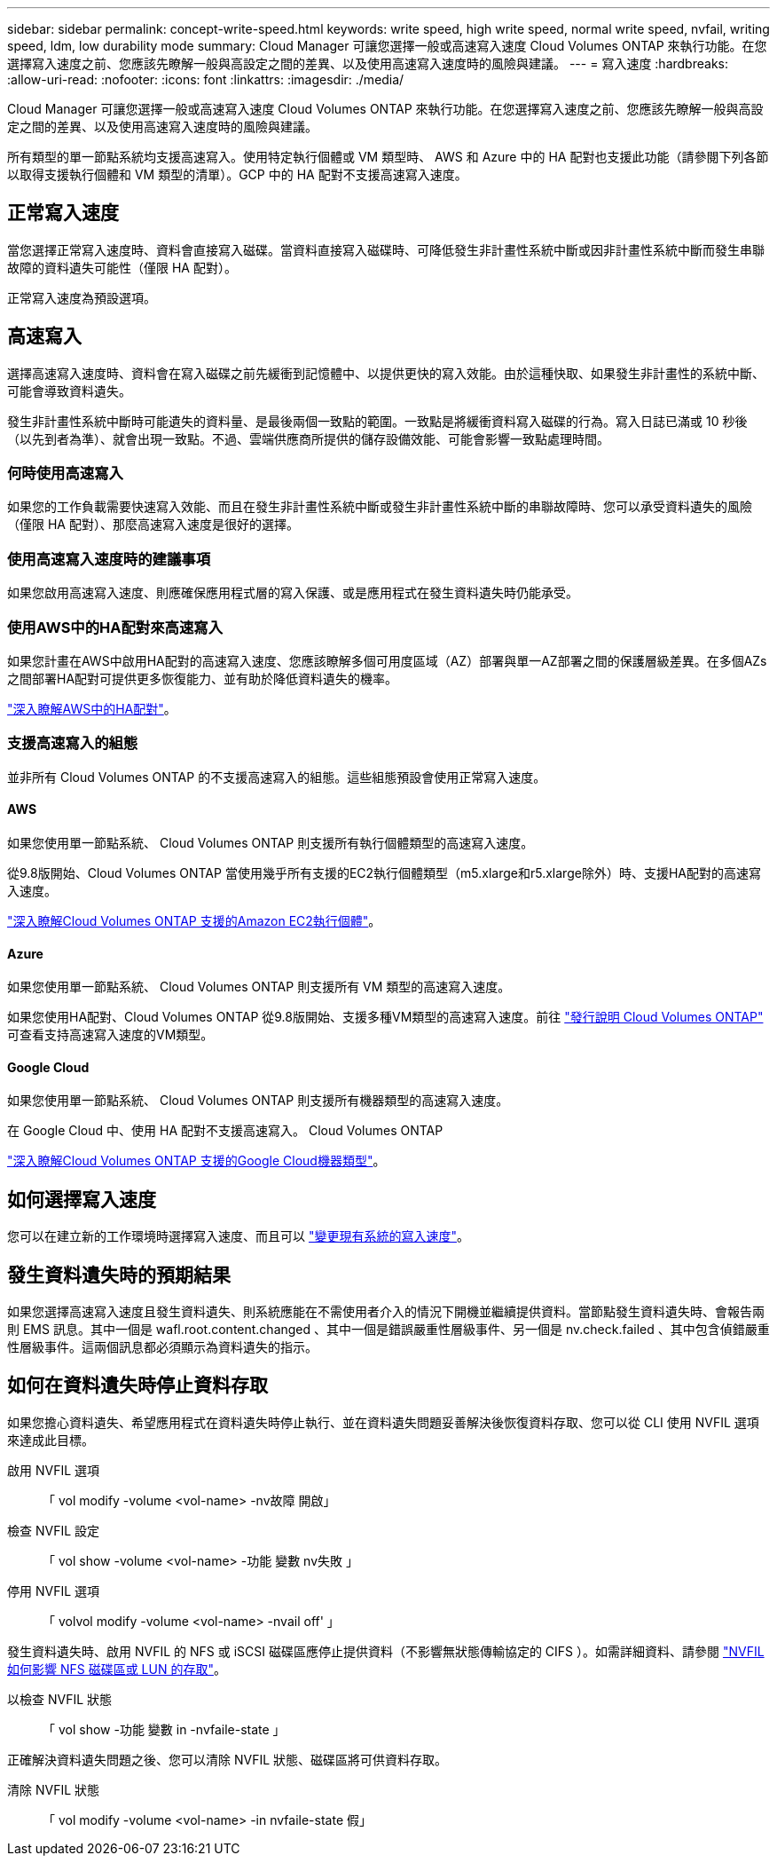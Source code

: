 ---
sidebar: sidebar 
permalink: concept-write-speed.html 
keywords: write speed, high write speed, normal write speed, nvfail, writing speed, ldm, low durability mode 
summary: Cloud Manager 可讓您選擇一般或高速寫入速度 Cloud Volumes ONTAP 來執行功能。在您選擇寫入速度之前、您應該先瞭解一般與高設定之間的差異、以及使用高速寫入速度時的風險與建議。 
---
= 寫入速度
:hardbreaks:
:allow-uri-read: 
:nofooter: 
:icons: font
:linkattrs: 
:imagesdir: ./media/


[role="lead"]
Cloud Manager 可讓您選擇一般或高速寫入速度 Cloud Volumes ONTAP 來執行功能。在您選擇寫入速度之前、您應該先瞭解一般與高設定之間的差異、以及使用高速寫入速度時的風險與建議。

所有類型的單一節點系統均支援高速寫入。使用特定執行個體或 VM 類型時、 AWS 和 Azure 中的 HA 配對也支援此功能（請參閱下列各節以取得支援執行個體和 VM 類型的清單）。GCP 中的 HA 配對不支援高速寫入速度。



== 正常寫入速度

當您選擇正常寫入速度時、資料會直接寫入磁碟。當資料直接寫入磁碟時、可降低發生非計畫性系統中斷或因非計畫性系統中斷而發生串聯故障的資料遺失可能性（僅限 HA 配對）。

正常寫入速度為預設選項。



== 高速寫入

選擇高速寫入速度時、資料會在寫入磁碟之前先緩衝到記憶體中、以提供更快的寫入效能。由於這種快取、如果發生非計畫性的系統中斷、可能會導致資料遺失。

發生非計畫性系統中斷時可能遺失的資料量、是最後兩個一致點的範圍。一致點是將緩衝資料寫入磁碟的行為。寫入日誌已滿或 10 秒後（以先到者為準）、就會出現一致點。不過、雲端供應商所提供的儲存設備效能、可能會影響一致點處理時間。



=== 何時使用高速寫入

如果您的工作負載需要快速寫入效能、而且在發生非計畫性系統中斷或發生非計畫性系統中斷的串聯故障時、您可以承受資料遺失的風險（僅限 HA 配對）、那麼高速寫入速度是很好的選擇。



=== 使用高速寫入速度時的建議事項

如果您啟用高速寫入速度、則應確保應用程式層的寫入保護、或是應用程式在發生資料遺失時仍能承受。



=== 使用AWS中的HA配對來高速寫入

如果您計畫在AWS中啟用HA配對的高速寫入速度、您應該瞭解多個可用度區域（AZ）部署與單一AZ部署之間的保護層級差異。在多個AZs之間部署HA配對可提供更多恢復能力、並有助於降低資料遺失的機率。

link:concept-ha.html["深入瞭解AWS中的HA配對"]。



=== 支援高速寫入的組態

並非所有 Cloud Volumes ONTAP 的不支援高速寫入的組態。這些組態預設會使用正常寫入速度。



==== AWS

如果您使用單一節點系統、 Cloud Volumes ONTAP 則支援所有執行個體類型的高速寫入速度。

從9.8版開始、Cloud Volumes ONTAP 當使用幾乎所有支援的EC2執行個體類型（m5.xlarge和r5.xlarge除外）時、支援HA配對的高速寫入速度。

https://docs.netapp.com/us-en/cloud-volumes-ontap-relnotes/reference-configs-aws.html["深入瞭解Cloud Volumes ONTAP 支援的Amazon EC2執行個體"^]。



==== Azure

如果您使用單一節點系統、 Cloud Volumes ONTAP 則支援所有 VM 類型的高速寫入速度。

如果您使用HA配對、Cloud Volumes ONTAP 從9.8版開始、支援多種VM類型的高速寫入速度。前往 https://docs.netapp.com/us-en/cloud-volumes-ontap-relnotes/reference-configs-azure.html["發行說明 Cloud Volumes ONTAP"^] 可查看支持高速寫入速度的VM類型。



==== Google Cloud

如果您使用單一節點系統、 Cloud Volumes ONTAP 則支援所有機器類型的高速寫入速度。

在 Google Cloud 中、使用 HA 配對不支援高速寫入。 Cloud Volumes ONTAP

https://docs.netapp.com/us-en/cloud-volumes-ontap-relnotes/reference-configs-gcp.html["深入瞭解Cloud Volumes ONTAP 支援的Google Cloud機器類型"^]。



== 如何選擇寫入速度

您可以在建立新的工作環境時選擇寫入速度、而且可以 link:task-modify-write-speed.html["變更現有系統的寫入速度"]。



== 發生資料遺失時的預期結果

如果您選擇高速寫入速度且發生資料遺失、則系統應能在不需使用者介入的情況下開機並繼續提供資料。當節點發生資料遺失時、會報告兩則 EMS 訊息。其中一個是 wafl.root.content.changed 、其中一個是錯誤嚴重性層級事件、另一個是 nv.check.failed 、其中包含偵錯嚴重性層級事件。這兩個訊息都必須顯示為資料遺失的指示。



== 如何在資料遺失時停止資料存取

如果您擔心資料遺失、希望應用程式在資料遺失時停止執行、並在資料遺失問題妥善解決後恢復資料存取、您可以從 CLI 使用 NVFIL 選項來達成此目標。

啟用 NVFIL 選項:: 「 vol modify -volume <vol-name> -nv故障 開啟」
檢查 NVFIL 設定:: 「 vol show -volume <vol-name> -功能 變數 nv失敗 」
停用 NVFIL 選項:: 「 volvol modify -volume <vol-name> -nvail off' 」


發生資料遺失時、啟用 NVFIL 的 NFS 或 iSCSI 磁碟區應停止提供資料（不影響無狀態傳輸協定的 CIFS ）。如需詳細資料、請參閱 https://docs.netapp.com/ontap-9/topic/com.netapp.doc.dot-mcc-mgmt-dr/GUID-40D04B8A-01F7-4E87-8161-E30BD80F5B7F.html["NVFIL 如何影響 NFS 磁碟區或 LUN 的存取"^]。

以檢查 NVFIL 狀態:: 「 vol show -功能 變數 in -nvfaile-state 」


正確解決資料遺失問題之後、您可以清除 NVFIL 狀態、磁碟區將可供資料存取。

清除 NVFIL 狀態:: 「 vol modify -volume <vol-name> -in nvfaile-state 假」

